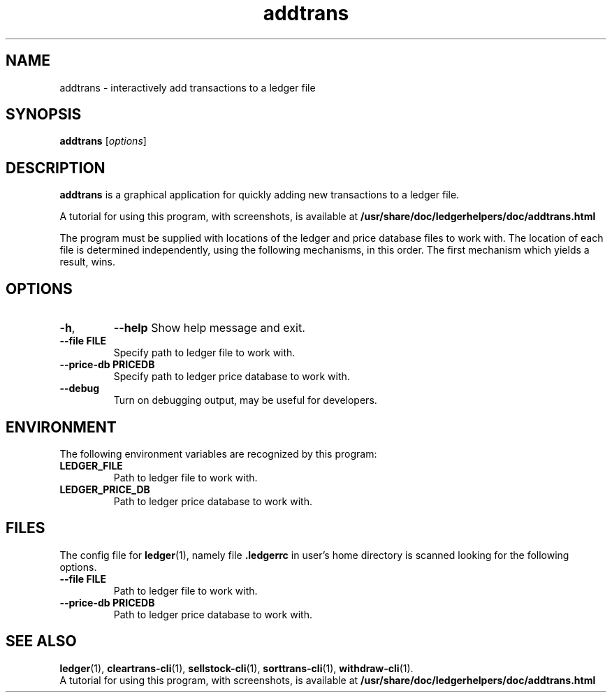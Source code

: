 .\"                                      Hey, EMACS: -*- nroff -*-
.\" (C) Copyright 2022 Marcin Owsiany <porridge@debian.org>,
.\"
.\" First parameter, NAME, should be all caps
.\" Second parameter, SECTION, should be 1-8, maybe w/ subsection
.\" other parameters are allowed: see man(7), man(1)
.TH addtrans 1 "November 11 2022"
.\" Please adjust this date whenever revising the manpage.
.\"
.\" Some roff macros, for reference:
.\" .nh        disable hyphenation
.\" .hy        enable hyphenation
.\" .ad l      left justify
.\" .ad b      justify to both left and right margins
.\" .nf        disable filling
.\" .fi        enable filling
.\" .br        insert line break
.\" .sp <n>    insert n+1 empty lines
.\" for manpage-specific macros, see man(7)
.SH NAME
addtrans \- interactively add transactions to a ledger file
.SH SYNOPSIS
.B addtrans
.RI [ options ]
.SH DESCRIPTION
.B addtrans
is a graphical application for quickly adding new transactions to a ledger file.
.PP
A tutorial for using this program, with screenshots, is available at
.BR /usr/share/doc/ledgerhelpers/doc/addtrans.html
.PP
The program must be supplied with locations of the ledger and price database
files to work with.
The location of each file is determined independently, using the following
mechanisms, in this order.
The first mechanism which yields a result, wins.
.SH OPTIONS
.TP
.BR \-h ,
.BR \-\-help
Show help message and exit.
.TP
.B \-\-file FILE
Specify path to ledger file to work with.
.TP
.B \-\-price\-db PRICEDB
Specify path to ledger price database to work with.
.TP
.B \-\-debug
Turn on debugging output, may be useful for developers.
.SH ENVIRONMENT
The following environment variables are recognized by this program:
.TP
.BR LEDGER_FILE
Path to ledger file to work with.
.TP
.BR LEDGER_PRICE_DB
Path to ledger price database to work with.
.SH FILES
The config file for
.BR ledger (1),
namely file
.BR .ledgerrc
in user's home directory is scanned looking for the following options.
.TP
.B \-\-file FILE
Path to ledger file to work with.
.TP
.B \-\-price\-db PRICEDB
Path to ledger price database to work with.

.SH SEE ALSO
.BR ledger (1),
.BR cleartrans\-cli (1),
.BR sellstock\-cli (1),
.BR sorttrans\-cli (1),
.BR withdraw\-cli (1).
.br
A tutorial for using this program, with screenshots, is available at
.BR /usr/share/doc/ledgerhelpers/doc/addtrans.html
